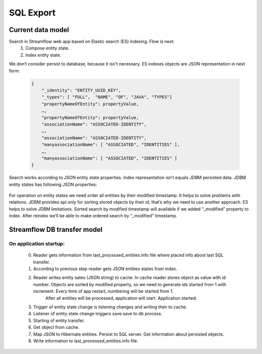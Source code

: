 SQL Export
==========

Current data model
------------------

Search in Streamflow web app based on Elastic search (ES) indexing. Flow is next:
    #. Compose entity state.
    #. Index entity state.
We don’t consider persist to database, because it isn’t necessary.
ES indexes objects are JSON representation in next form:

    .. code-block:: json

        {
            "_identity": "ENTITY_UUID_KEY",
            "_types": [ "FULL",  "NAME", "OF", "JAVA", "TYPES"]
            "propertyNameOfEntity": propertyValue,
            …,
            "propertyNameOfEntity": propertyValue,
            "associationName": "ASSOCIATED-IDENTITY",
            …,
            "associationName": "ASSOCIATED-IDENTITY",
            "manyassociationName": [ "ASSOCIATED", "IDENTITIES" ],
            …,
            "manyassociationName": [ "ASSOCIATED", "IDENTITIES" ]
        }

Search works according to JSON entity state properties.
Index represantation isn’t equals JDBM persisted data. JDBM entity states has following JSON properties:

    .. code-block:: json
        {
            "identity": "ENTITY_UUID_KEY",
            "application_version": "APP_VERSION",
            "type": "FULL_NAME_OF_JAVA_TYPE",
            "version": "ENTITY_UUID_VERSION",
            "modified": 1408518997302,
            "properties": {
                "propertyNameOfEntity":  propertyValue,
                ….,
                "propertyNameOfEntity":   propertyValue
            },
            "associations": {
                "associationName": "ASSOCIATED-IDENTITY",
                …,
                "associationName": "ASSOCIATED-IDENTITY"
            },
            "manyassociations": {
                "manyassociationName": [ "ASSOCIATED", "IDENTITIES" ],
                …,
                "manyassociationName": [ "ASSOCIATED", "IDENTITIES" ]
            }
        }

For operation on entity states we need order all entities by their modified timestamp. It helps to solve problems with relations. JDBM provides api only for sorting stored objects by their id, that’s why we need to use another approach. ES helps to solve JDBM limitations. Sorted search by modified timestamp will available if we added “_modified” property to  index. After reindex we’ll be able to make ordered search by “_modified” timestamp.

Streamflow DB transfer model
----------------------------

.. image:: images/SFDBtransferModel.png
    :align: center
    :width: 100%

On application startup:
^^^^^^^^^^^^^^^^^^^^^^^

    0. Reader gets information from last_processed_entities.info file where placed info about last SQL transfer.
    1. According to previous step reader gets JSON entities states from index.
    2. Reader writes entity sates (JSON string) to cache. In cache reader stores object as value with id number. Objects are sorted by modified property, so we need to generate ids started from 1 with increment. Every time of app restart, numbering will be started from 1.
	    After all entities will be processed, application will start.
	    Application started:
    3. Trigger of entity state change is listening changes and writing their to cache.
    4. Listener  of entity state change triggers save save to db process.
    5. Starting of entity transfer.
    6. Get object from cache.
    7. Map JSON to Hibernate entities. Persist to SQL server. Get information about persisted objects.
    8. Write information to last_processed_entities.info file.
